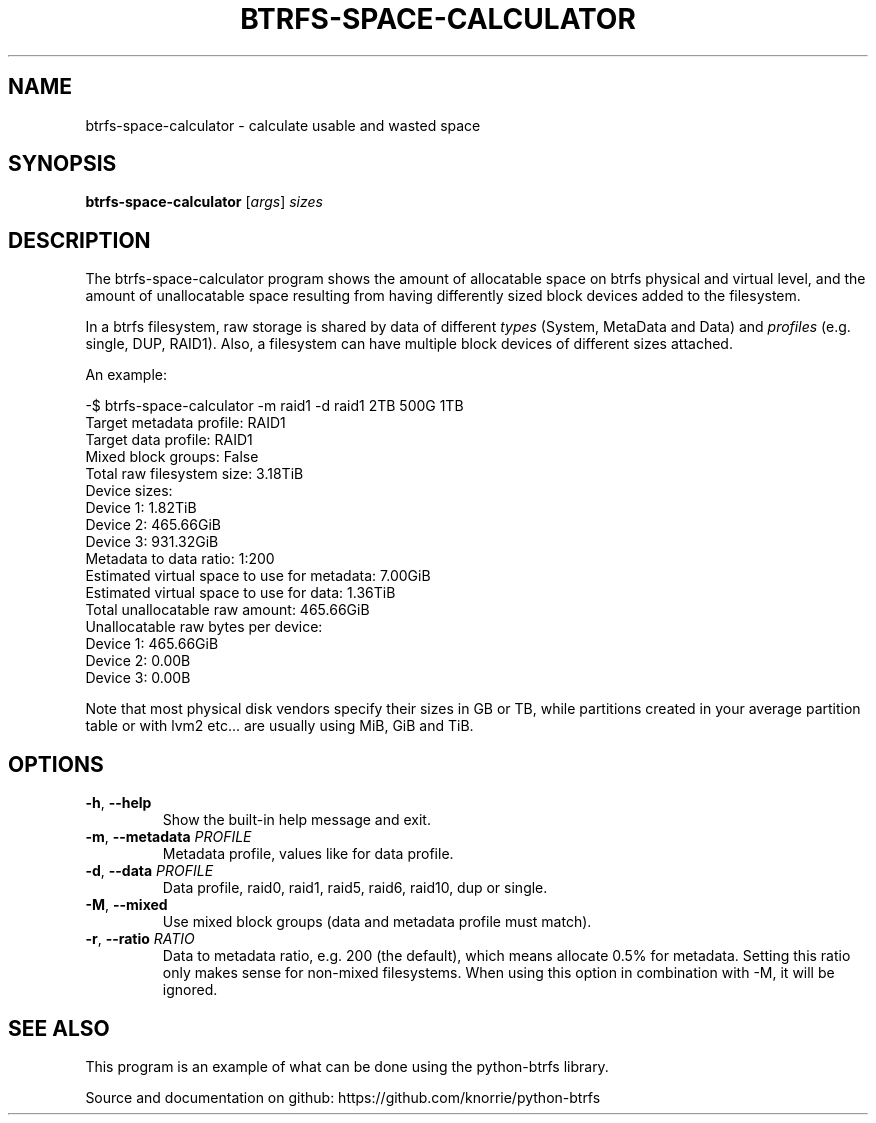 .TH BTRFS\-SPACE\-CALCULATOR 1 "2018" "" "Btrfs Space Calculator"
.nh
.ad l

.SH "NAME"
btrfs\-space\-calculator \- calculate usable and wasted space

.SH SYNOPSIS
.B btrfs\-space\-calculator
[\fIargs\fR]
.IR sizes

.SH DESCRIPTION
The btrfs\-space\-calculator\fR program shows the amount of allocatable space
on btrfs physical and virtual level, and the amount of unallocatable space
resulting from having differently sized block devices added to the filesystem.

In a btrfs filesystem, raw storage is shared by data of different \fItypes\fR
(System, MetaData and Data) and \fIprofiles\fR (e.g. single, DUP, RAID1). Also,
a filesystem can have multiple block devices of different sizes attached.

An example:

    -$ btrfs-space-calculator -m raid1 -d raid1 2TB 500G 1TB
    Target metadata profile: RAID1
    Target data profile: RAID1
    Mixed block groups: False
    Total raw filesystem size: 3.18TiB
    Device sizes:
      Device 1: 1.82TiB
      Device 2: 465.66GiB
      Device 3: 931.32GiB
    Metadata to data ratio: 1:200
    Estimated virtual space to use for metadata: 7.00GiB
    Estimated virtual space to use for data: 1.36TiB
    Total unallocatable raw amount: 465.66GiB
    Unallocatable raw bytes per device:
      Device 1: 465.66GiB
      Device 2: 0.00B
      Device 3: 0.00B

Note that most physical disk vendors specify their sizes in GB or TB, while
partitions created in your average partition table or with lvm2 etc... are
usually using MiB, GiB and TiB.

.SH OPTIONS
.TP
.BR \-h ", " \-\-help
Show the built\-in help message and exit.
.TP
.BR \-m ", " "\-\-metadata " \fIPROFILE
Metadata profile, values like for data profile.
.TP
.BR \-d ", " "\-\-data " \fIPROFILE
Data profile, raid0, raid1, raid5, raid6, raid10, dup or single.
.TP
.BR \-M ", " "\-\-mixed "
Use mixed block groups (data and metadata profile must match).
.TP
.BR \-r ", " "\-\-ratio " \fIRATIO
Data to metadata ratio, e.g. 200 (the default), which means allocate 0.5% for
metadata. Setting this ratio only makes sense for non-mixed filesystems. When
using this option in combination with -M, it will be ignored.

.SH "SEE ALSO"
This program is an example of what can be done using the python-btrfs library.

Source and documentation on github: https://github.com/knorrie/python-btrfs
